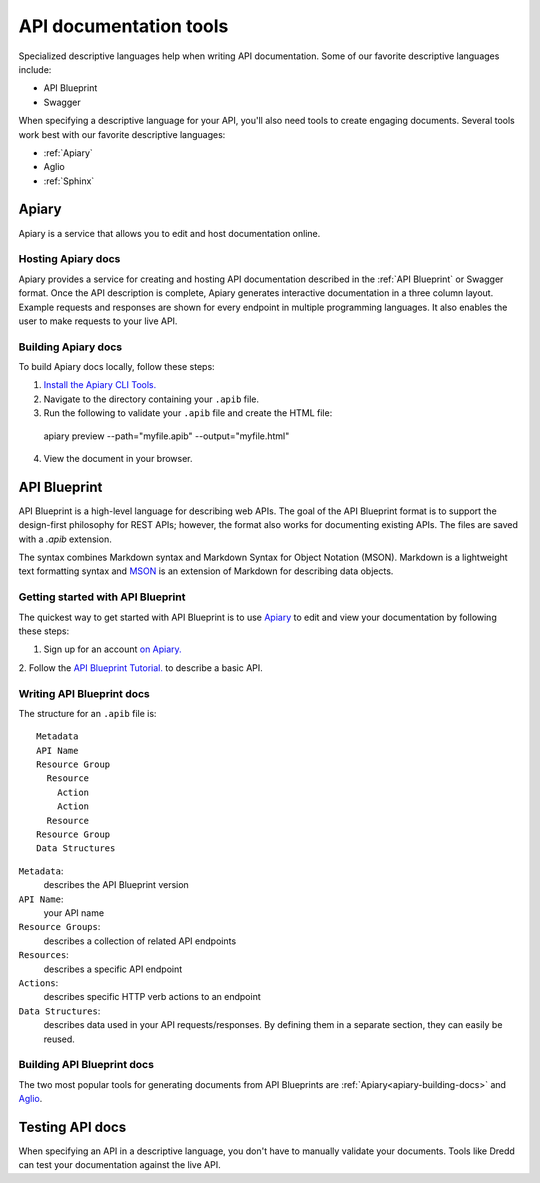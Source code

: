 =======================
API documentation tools
=======================

Specialized descriptive languages help when writing API documentation. 
Some of our favorite descriptive languages include:

* API Blueprint
* Swagger

When specifying a descriptive language for your API, you'll also need tools to create engaging 
documents. Several tools work best with our favorite descriptive languages:

* :ref:`Apiary`
* Aglio
* :ref:`Sphinx`

Apiary
~~~~~~

Apiary is a service that allows you to edit and host documentation online.

Hosting Apiary docs
------------

Apiary provides a service for creating and hosting API documentation described in the :ref:`API Blueprint`
or Swagger format. Once the API description is complete, Apiary generates interactive documentation in a 
three column layout. Example requests and responses are shown for every endpoint in multiple 
programming languages. It also enables the user to make requests to your live API. 

.. _apiary-building-docs:

Building Apiary docs
-------------

To build Apiary docs locally, follow these steps:

1. `Install the Apiary CLI Tools. <https://help.apiary.io/tools/apiary-cli/>`_
2. Navigate to the directory containing your ``.apib`` file.
3. Run the following to validate your ``.apib`` file and create the HTML file::

  apiary preview --path="myfile.apib" --output="myfile.html"

4. View the document in your browser.

API Blueprint
~~~~~~~~~~~~~

API Blueprint is a high-level language for describing web APIs. The goal of the API Blueprint format 
is to support the design-first philosophy for REST APIs; however, the format also works for 
documenting existing APIs. The files are saved with a `.apib` extension.

The syntax combines Markdown syntax and Markdown Syntax for Object Notation (MSON). Markdown is a 
lightweight text formatting syntax and `MSON <https://github.com/apiaryio/mson>`_ is an extension 
of Markdown for describing data objects.

Getting started with API Blueprint
---------------

The quickest way to get started with API Blueprint is to use `Apiary <https://apiary.io/>`_ to edit and view your 
documentation by following these steps: 

1. Sign up for an account `on Apiary. <https://login.apiary.io/register>`_
2. Follow the `API Blueprint Tutorial. <https://apiblueprint.org/documentation/tutorial.html>`_ to describe 
a basic API.

Writing API Blueprint docs
------------

The structure for an ``.apib`` file is::

  Metadata
  API Name
  Resource Group
    Resource
      Action
      Action
    Resource
  Resource Group
  Data Structures

``Metadata``:
  describes the API Blueprint version

``API Name``:
  your API name

``Resource Groups``:
  describes a collection of related API endpoints

``Resources``:
  describes a specific API endpoint

``Actions``:
  describes specific HTTP verb actions to an endpoint

``Data Structures``:
  describes data used in your API requests/responses. By defining them in a separate section, they 
  can easily be reused.

Building API Blueprint docs
-------------

The two most popular tools for generating documents from API Blueprints are :ref:`Apiary<apiary-building-docs>` and 
`Aglio <https://github.com/danielgtaylor/aglio>`_.

Testing API docs
~~~~~~~~~~~~~~~~

When specifying an API in a descriptive language, you don't have to manually 
validate your documents. Tools like Dredd can test your documentation against the live API.
